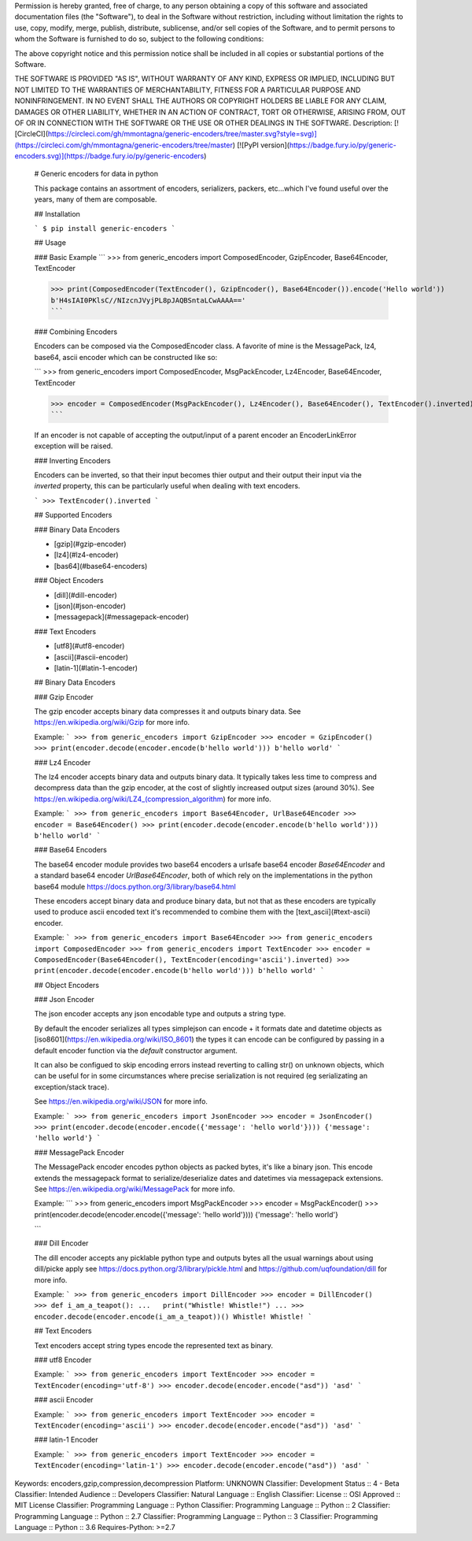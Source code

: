 Permission is hereby granted, free of charge, to any person obtaining a copy
of this software and associated documentation files (the "Software"), to deal
in the Software without restriction, including without limitation the rights
to use, copy, modify, merge, publish, distribute, sublicense, and/or sell
copies of the Software, and to permit persons to whom the Software is
furnished to do so, subject to the following conditions:

The above copyright notice and this permission notice shall be included in all
copies or substantial portions of the Software.

THE SOFTWARE IS PROVIDED "AS IS", WITHOUT WARRANTY OF ANY KIND, EXPRESS OR
IMPLIED, INCLUDING BUT NOT LIMITED TO THE WARRANTIES OF MERCHANTABILITY,
FITNESS FOR A PARTICULAR PURPOSE AND NONINFRINGEMENT. IN NO EVENT SHALL THE
AUTHORS OR COPYRIGHT HOLDERS BE LIABLE FOR ANY CLAIM, DAMAGES OR OTHER
LIABILITY, WHETHER IN AN ACTION OF CONTRACT, TORT OR OTHERWISE, ARISING FROM,
OUT OF OR IN CONNECTION WITH THE SOFTWARE OR THE USE OR OTHER DEALINGS IN THE
SOFTWARE.
Description: [![CircleCI](https://circleci.com/gh/mmontagna/generic-encoders/tree/master.svg?style=svg)](https://circleci.com/gh/mmontagna/generic-encoders/tree/master) [![PyPI version](https://badge.fury.io/py/generic-encoders.svg)](https://badge.fury.io/py/generic-encoders)
        
        # Generic encoders for data in python
        
        This package contains an assortment of encoders, serializers, packers, etc...which I've found useful over the years, many of them are composable. 
        
        ## Installation
        
        ```
        $ pip install generic-encoders
        ```
        
        ## Usage 
        
        ### Basic Example
        ```
        >>> from generic_encoders import ComposedEncoder, GzipEncoder, Base64Encoder, TextEncoder
        
        >>> print(ComposedEncoder(TextEncoder(), GzipEncoder(), Base64Encoder()).encode('Hello world'))
        b'H4sIAI0PKlsC//NIzcnJVyjPL8pJAQBSntaLCwAAAA=='
        ```
        
        ### Combining Encoders
        
        Encoders can be composed via the ComposedEncoder class. A favorite of mine is the MessagePack, lz4, base64, ascii encoder which can be constructed like so:
        
        ```
        >>> from generic_encoders import ComposedEncoder, MsgPackEncoder, Lz4Encoder, Base64Encoder, TextEncoder
        
        >>> encoder = ComposedEncoder(MsgPackEncoder(), Lz4Encoder(), Base64Encoder(), TextEncoder().inverted)
        ```
        
        If an encoder is not capable of accepting the output/input of a parent encoder an EncoderLinkError exception will be raised. 
        
        ### Inverting Encoders
        
        Encoders can be inverted, so that their input becomes thier output and their output their input via the `inverted` property, this can be particularly useful when dealing with text encoders.
        
        ```
        >>> TextEncoder().inverted
        ```
        
        ## Supported Encoders
        
        ### Binary Data Encoders
        
        * [gzip](#gzip-encoder)
        * [lz4](#lz4-encoder)
        * [bas64](#base64-encoders)
        
        ### Object Encoders
        
        * [dill](#dill-encoder)
        * [json](#json-encoder)
        * [messagepack](#messagepack-encoder)
        
        ### Text Encoders
        
        * [utf8](#utf8-encoder)
        * [ascii](#ascii-encoder)
        * [latin-1](#latin-1-encoder)
        
        
        ## Binary Data Encoders
        
        ### Gzip Encoder
        
        The gzip encoder accepts binary data compresses it and outputs binary data. See https://en.wikipedia.org/wiki/Gzip for more info.
        
        Example:
        ```
        >>> from generic_encoders import GzipEncoder
        >>> encoder = GzipEncoder()
        >>> print(encoder.decode(encoder.encode(b'hello world')))
        b'hello world'
        ```
        
        ### Lz4 Encoder
        
        The lz4 encoder accepts binary data and outputs binary data. It typically takes less time to compress and decompress data than the gzip encoder, at the cost of slightly increased output sizes (around 30%). See https://en.wikipedia.org/wiki/LZ4_(compression_algorithm) for more info.
        
        Example:
        ```
        >>> from generic_encoders import Base64Encoder, UrlBase64Encoder
        >>> encoder = Base64Encoder()
        >>> print(encoder.decode(encoder.encode(b'hello world')))
        b'hello world'
        ```
        
        ### Base64 Encoders
        
        The base64 encoder module provides two base64 encoders a urlsafe base64 encoder `Base64Encoder` and a standard base64 encoder `UrlBase64Encoder`, both of which rely on the implementations in the python base64 module https://docs.python.org/3/library/base64.html
        
        These encoders accept binary data and produce binary data, but not that as these encoders are typically used to produce ascii encoded text it's recommended to combine them with the [text_ascii](#text-ascii) encoder.
        
        Example:
        ```
        >>> from generic_encoders import Base64Encoder
        >>> from generic_encoders import ComposedEncoder
        >>> from generic_encoders import TextEncoder
        >>> encoder = ComposedEncoder(Base64Encoder(), TextEncoder(encoding='ascii').inverted)
        >>> print(encoder.decode(encoder.encode(b'hello world')))
        b'hello world'
        ```
        
        ## Object Encoders
        
        ### Json Encoder
        
        The json encoder accepts any json encodable type and outputs a string type.
        
        By default the encoder serializes all types simplejson can encode + it formats date and datetime objects as  [iso8601](https://en.wikipedia.org/wiki/ISO_8601) the types it can encode can be configured by passing in a default encoder function via the `default` constructor argument.
        
        It can also be configued to skip encoding errors instead reverting to calling str() on unknown objects, which can be useful for in some circumstances where precise serialization is not required (eg serializating an exception/stack trace).
        
        See https://en.wikipedia.org/wiki/JSON for more info.
        
        Example:
        ```
        >>> from generic_encoders import JsonEncoder
        >>> encoder = JsonEncoder()
        >>> print(encoder.decode(encoder.encode({'message': 'hello world'})))
        {'message': 'hello world'}
        ```
        
        
        ### MessagePack Encoder
        
        The MessagePack encoder encodes python objects as packed bytes, it's like a binary json. This encode extends the messagepack format to serialize/deserialize dates and datetimes via messagepack extensions. See https://en.wikipedia.org/wiki/MessagePack for more info.
        
        Example:
        ```
        >>> from generic_encoders import MsgPackEncoder
        >>> encoder = MsgPackEncoder()
        >>> print(encoder.decode(encoder.encode({'message': 'hello world'})))
        {'message': 'hello world'}
        
        ```
        
        ### Dill Encoder
        
        The dill encoder accepts any picklable python type and outputs bytes all the usual warnings about using dill/picke apply see https://docs.python.org/3/library/pickle.html and https://github.com/uqfoundation/dill for more info.
        
        Example:
        ```
        >>> from generic_encoders import DillEncoder
        >>> encoder = DillEncoder()
        >>> def i_am_a_teapot():
        ...   print("Whistle! Whistle!")
        ... 
        >>> encoder.decode(encoder.encode(i_am_a_teapot))()
        Whistle! Whistle!
        ```
        
        ## Text Encoders
        
        Text encoders accept string types encode the represented text as binary. 
        
        ### utf8 Encoder
        
        Example:
        ```
        >>> from generic_encoders import TextEncoder
        >>> encoder = TextEncoder(encoding='utf-8')
        >>> encoder.decode(encoder.encode("asd"))
        'asd'
        ```
        
        ### ascii Encoder
        
        Example:
        ```
        >>> from generic_encoders import TextEncoder
        >>> encoder = TextEncoder(encoding='ascii')
        >>> encoder.decode(encoder.encode("asd"))
        'asd'
        ```
        
        ### latin-1 Encoder
        
        Example:
        ```
        >>> from generic_encoders import TextEncoder
        >>> encoder = TextEncoder(encoding='latin-1')
        >>> encoder.decode(encoder.encode("asd"))
        'asd'
        ```
        
Keywords: encoders,gzip,compression,decompression
Platform: UNKNOWN
Classifier: Development Status :: 4 - Beta
Classifier: Intended Audience :: Developers
Classifier: Natural Language :: English
Classifier: License :: OSI Approved :: MIT License
Classifier: Programming Language :: Python
Classifier: Programming Language :: Python :: 2
Classifier: Programming Language :: Python :: 2.7
Classifier: Programming Language :: Python :: 3
Classifier: Programming Language :: Python :: 3.6
Requires-Python: >=2.7
